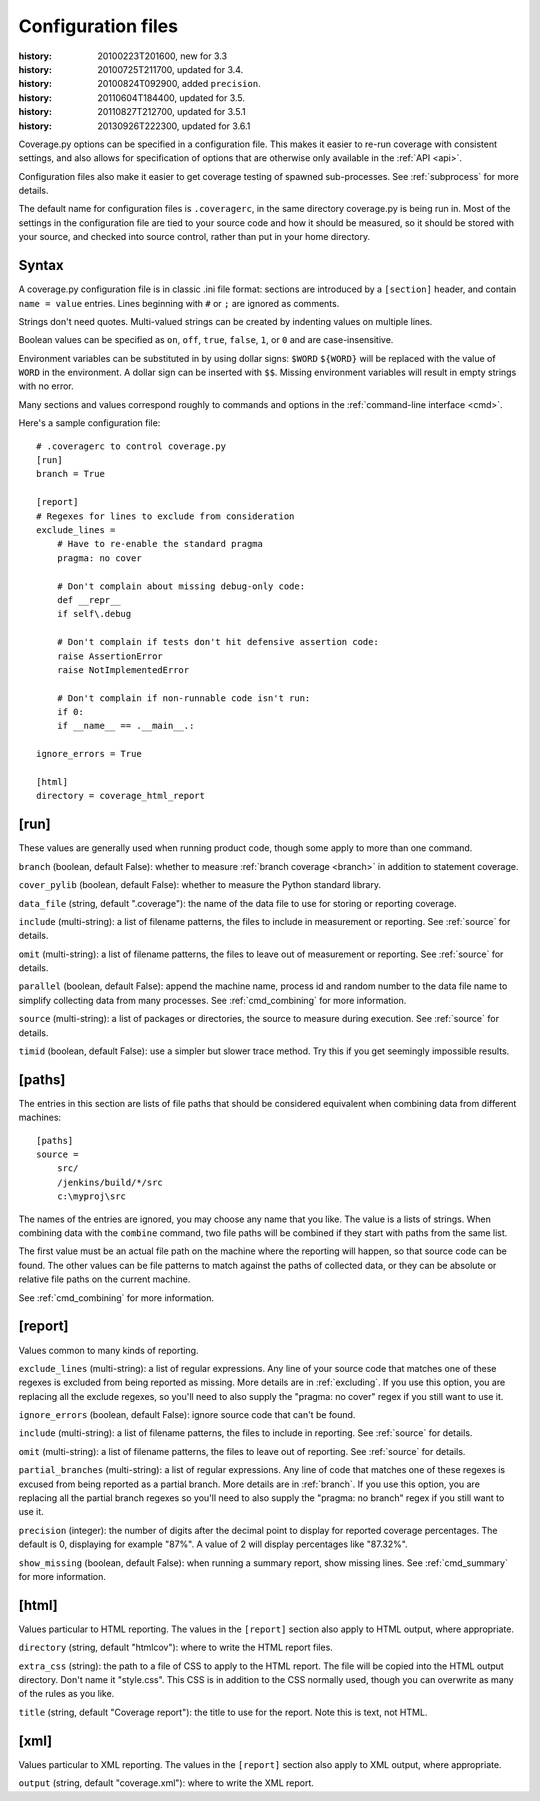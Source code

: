 .. _config:

===================
Configuration files
===================

:history: 20100223T201600, new for 3.3
:history: 20100725T211700, updated for 3.4.
:history: 20100824T092900, added ``precision``.
:history: 20110604T184400, updated for 3.5.
:history: 20110827T212700, updated for 3.5.1
:history: 20130926T222300, updated for 3.6.1


Coverage.py options can be specified in a configuration file.  This makes it
easier to re-run coverage with consistent settings, and also allows for
specification of options that are otherwise only available in the
:ref:`API <api>`.

Configuration files also make it easier to get coverage testing of spawned
sub-processes.  See :ref:`subprocess` for more details.

The default name for configuration files is ``.coveragerc``, in the same
directory coverage.py is being run in.  Most of the settings in the
configuration file are tied to your source code and how it should be measured,
so it should be stored with your source, and checked into source control,
rather than put in your home directory.


Syntax
------

A coverage.py configuration file is in classic .ini file format: sections are
introduced by a ``[section]`` header, and contain ``name = value`` entries.
Lines beginning with ``#`` or ``;`` are ignored as comments.

Strings don't need quotes. Multi-valued strings can be created by indenting
values on multiple lines.

Boolean values can be specified as ``on``, ``off``, ``true``, ``false``, ``1``,
or ``0`` and are case-insensitive.

Environment variables can be substituted in by using dollar signs: ``$WORD``
``${WORD}`` will be replaced with the value of ``WORD`` in the environment.
A dollar sign can be inserted with ``$$``.  Missing environment variables
will result in empty strings with no error.

Many sections and values correspond roughly to commands and options in
the :ref:`command-line interface <cmd>`.

Here's a sample configuration file::

    # .coveragerc to control coverage.py
    [run]
    branch = True

    [report]
    # Regexes for lines to exclude from consideration
    exclude_lines =
        # Have to re-enable the standard pragma
        pragma: no cover

        # Don't complain about missing debug-only code:
        def __repr__
        if self\.debug

        # Don't complain if tests don't hit defensive assertion code:
        raise AssertionError
        raise NotImplementedError

        # Don't complain if non-runnable code isn't run:
        if 0:
        if __name__ == .__main__.:

    ignore_errors = True

    [html]
    directory = coverage_html_report


[run]
-----

These values are generally used when running product code, though some apply
to more than one command.

``branch`` (boolean, default False): whether to measure
:ref:`branch coverage <branch>` in addition to statement coverage.

``cover_pylib`` (boolean, default False): whether to measure the Python
standard library.

``data_file`` (string, default ".coverage"): the name of the data file to use
for storing or reporting coverage.

``include`` (multi-string): a list of filename patterns, the files to include
in measurement or reporting.  See :ref:`source` for details.

``omit`` (multi-string): a list of filename patterns, the files to leave out
of measurement or reporting.  See :ref:`source` for details.

``parallel`` (boolean, default False): append the machine name, process
id and random number to the data file name to simplify collecting data from
many processes.  See :ref:`cmd_combining` for more information.

``source`` (multi-string): a list of packages or directories, the source to
measure during execution.  See :ref:`source` for details.

``timid`` (boolean, default False): use a simpler but slower trace method.
Try this if you get seemingly impossible results.


.. _config_paths:

[paths]
-------

The entries in this section are lists of file paths that should be considered
equivalent when combining data from different machines::

    [paths]
    source =
        src/
        /jenkins/build/*/src
        c:\myproj\src

The names of the entries are ignored, you may choose any name that you like.
The value is a lists of strings.  When combining data with the ``combine``
command, two file paths will be combined if they start with paths from the same
list.

The first value must be an actual file path on the machine where the reporting
will happen, so that source code can be found.  The other values can be file
patterns to match against the paths of collected data, or they can be absolute
or relative file paths on the current machine.

See :ref:`cmd_combining` for more information.


[report]
--------

Values common to many kinds of reporting.

``exclude_lines`` (multi-string): a list of regular expressions.  Any line of
your source code that matches one of these regexes is excluded from being
reported as missing.  More details are in :ref:`excluding`.  If you use this
option, you are replacing all the exclude regexes, so you'll need to also
supply the "pragma: no cover" regex if you still want to use it.

``ignore_errors`` (boolean, default False): ignore source code that can't be
found.

``include`` (multi-string): a list of filename patterns, the files to include
in reporting.  See :ref:`source` for details.

``omit`` (multi-string): a list of filename patterns, the files to leave out
of reporting.  See :ref:`source` for details.

``partial_branches`` (multi-string): a list of regular expressions.  Any line
of code that matches one of these regexes is excused from being reported as
a partial branch.  More details are in :ref:`branch`.  If you use this option,
you are replacing all the partial branch regexes so you'll need to also
supply the "pragma: no branch" regex if you still want to use it.

``precision`` (integer): the number of digits after the decimal point to
display for reported coverage percentages.  The default is 0, displaying for
example "87%".  A value of 2 will display percentages like "87.32%".

``show_missing`` (boolean, default False): when running a summary report, show
missing lines.  See :ref:`cmd_summary` for more information.


.. _config_html:

[html]
------

Values particular to HTML reporting.  The values in the ``[report]`` section
also apply to HTML output, where appropriate.

``directory`` (string, default "htmlcov"): where to write the HTML report files.

``extra_css`` (string): the path to a file of CSS to apply to the HTML report.
The file will be copied into the HTML output directory.  Don't name it
"style.css".  This CSS is in addition to the CSS normally used, though you can
overwrite as many of the rules as you like.

``title`` (string, default "Coverage report"): the title to use for the report.
Note this is text, not HTML.


[xml]
-----

Values particular to XML reporting.  The values in the ``[report]`` section
also apply to XML output, where appropriate.

``output`` (string, default "coverage.xml"): where to write the XML report.
